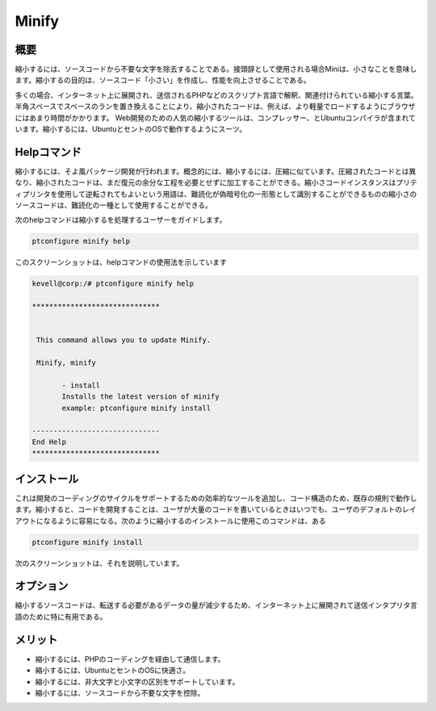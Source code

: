=========
Minify
=========

概要
------------------

縮小するには、ソースコードから不要な文字を除去することである。接頭辞として使用される場合Miniは、小さなことを意味します。縮小するの目的は、ソースコード「小さい」を作成し、性能を向上させることである。

多くの場合、インターネット上に展開され、送信されるPHPなどのスクリプト言語で解釈、関連付けられている縮小する言葉。半角スペースでスペースのランを置き換えることにより、縮小されたコードは、例えば、より軽量でロードするようにブラウザにはあまり時間がかかります。 Web開発のための人気の縮小するツールは、コンプレッサー、とUbuntuコンパイラが含まれています。縮小するには、UbuntuとセントのOSで動作するようにスーツ。

Helpコマンド
-----------------------

縮小するには、そよ風パッケージ開発が行われます。概念的には、縮小するには、圧縮に似ています。圧縮されたコードとは異なり、縮小されたコードは、まだ復元の余分な工程を必要とせずに加工することができる。縮小さコードインスタンスはプリティプリンタを使用して逆転されてもよいという用語は、難読化が偽暗号化の一形態として識別することができるものの縮小さのソースコードは、難読化の一種として使用することができる。

次のhelpコマンドは縮小するを処理するユーザーをガイドします。

.. code-block:: bash 

	ptconfigure minify help 

このスクリーンショットは、helpコマンドの使用法を示しています

.. code-block:: bash 

 kevell@corp:/# ptconfigure minify help 

 ****************************** 


  This command allows you to update Minify. 

  Minify, minify 

        - install 
        Installs the latest version of minify 
        example: ptconfigure minify install 

 ------------------------------ 
 End Help 
 ******************************        

インストール
------------------

これは開発のコーディングのサイクルをサポートするための効率的なツールを追加し、コード構造のため、既存の規則で動作します。縮小すると、コードを開発することは、ユーザが大量のコードを書いているときはいつでも、ユーザのデフォルトのレイアウトになるように容易になる。次のように縮小するのインストールに使用このコマンドは、ある

.. code-block:: bash 

	ptconfigure minify install 

次のスクリーンショットは、それを説明しています。



オプション
------------

縮小するソースコードは、転送する必要があるデータの量が減少するため、インターネット上に展開されて送信インタプリタ言語のために特に有用である。

.. cssclass:: table-bordered 

 +-------------------------+---------------------------------+-------------+-----------------------------------------------------------+
 | パラメータ              | 代替パラメータ                  | オプション  | 注釈                                                      |
 +=========================+=================================+=============+===========================================================+
 |Install minify? (Y/N)    | minify , Minify                 | Y           | それはptconfigure下に縮小するがインストールされます       |
 +-------------------------+---------------------------------+-------------+-----------------------------------------------------------+
 |Install minify? (Y/N)    | minify , Minify                 | N           | システム出口インストール|                                 |
 +-------------------------+---------------------------------+-------------+-----------------------------------------------------------+




メリット
------------

* 縮小するには、PHPのコーディングを経由して通信します。
* 縮小するには、UbuntuとセントのOSに快適さ。
* 縮小するには、非大文字と小文字の区別をサポートしています。
* 縮小するには、ソースコードから不要な文字を控除。

